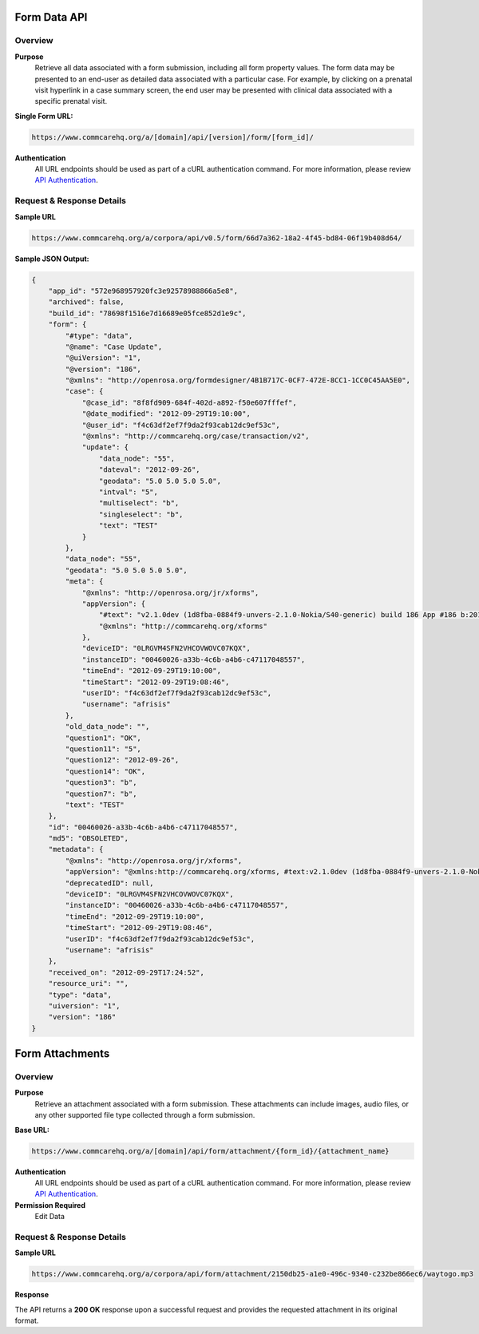 Form Data API
=============

Overview
--------

**Purpose**
    Retrieve all data associated with a form submission, including all form property values. The form data may be presented to an end-user as detailed data associated with a particular case. For example, by clicking on a prenatal visit hyperlink in a case summary screen, the end user may be presented with clinical data associated with a specific prenatal visit.

**Single Form URL:**

.. code-block:: text

    https://www.commcarehq.org/a/[domain]/api/[version]/form/[form_id]/

**Authentication**
    All URL endpoints should be used as part of a cURL authentication command. For more information, please review `API Authentication <https://dimagi.atlassian.net/wiki/spaces/commcarepublic/pages/2279637003/CommCare+API+Overview#API-Authentication>`_.


Request & Response Details
---------------------------

**Sample URL**

.. code-block:: text

    https://www.commcarehq.org/a/corpora/api/v0.5/form/66d7a362-18a2-4f45-bd84-06f19b408d64/

**Sample JSON Output:**

.. code-block:: json

    {
        "app_id": "572e968957920fc3e92578988866a5e8",
        "archived": false,
        "build_id": "78698f1516e7d16689e05fce852d1e9c",
        "form": {
            "#type": "data",
            "@name": "Case Update",
            "@uiVersion": "1",
            "@version": "186",
            "@xmlns": "http://openrosa.org/formdesigner/4B1B717C-0CF7-472E-8CC1-1CC0C45AA5E0",
            "case": {
                "@case_id": "8f8fd909-684f-402d-a892-f50e607fffef",
                "@date_modified": "2012-09-29T19:10:00",
                "@user_id": "f4c63df2ef7f9da2f93cab12dc9ef53c",
                "@xmlns": "http://commcarehq.org/case/transaction/v2",
                "update": {
                    "data_node": "55",
                    "dateval": "2012-09-26",
                    "geodata": "5.0 5.0 5.0 5.0",
                    "intval": "5",
                    "multiselect": "b",
                    "singleselect": "b",
                    "text": "TEST"
                }
            },
            "data_node": "55",
            "geodata": "5.0 5.0 5.0 5.0",
            "meta": {
                "@xmlns": "http://openrosa.org/jr/xforms",
                "appVersion": {
                    "#text": "v2.1.0dev (1d8fba-0884f9-unvers-2.1.0-Nokia/S40-generic) build 186 App #186 b:2012-Sep-27 r:2012-Sep-28",
                    "@xmlns": "http://commcarehq.org/xforms"
                },
                "deviceID": "0LRGVM4SFN2VHCOVWOVC07KQX",
                "instanceID": "00460026-a33b-4c6b-a4b6-c47117048557",
                "timeEnd": "2012-09-29T19:10:00",
                "timeStart": "2012-09-29T19:08:46",
                "userID": "f4c63df2ef7f9da2f93cab12dc9ef53c",
                "username": "afrisis"
            },
            "old_data_node": "",
            "question1": "OK",
            "question11": "5",
            "question12": "2012-09-26",
            "question14": "OK",
            "question3": "b",
            "question7": "b",
            "text": "TEST"
        },
        "id": "00460026-a33b-4c6b-a4b6-c47117048557",
        "md5": "OBSOLETED",
        "metadata": {
            "@xmlns": "http://openrosa.org/jr/xforms",
            "appVersion": "@xmlns:http://commcarehq.org/xforms, #text:v2.1.0dev (1d8fba-0884f9-unvers-2.1.0-Nokia/S40-generic) build 186 App #186 b:2012-Sep-27 r:2012-Sep-28",
            "deprecatedID": null,
            "deviceID": "0LRGVM4SFN2VHCOVWOVC07KQX",
            "instanceID": "00460026-a33b-4c6b-a4b6-c47117048557",
            "timeEnd": "2012-09-29T19:10:00",
            "timeStart": "2012-09-29T19:08:46",
            "userID": "f4c63df2ef7f9da2f93cab12dc9ef53c",
            "username": "afrisis"
        },
        "received_on": "2012-09-29T17:24:52",
        "resource_uri": "",
        "type": "data",
        "uiversion": "1",
        "version": "186"
    }

Form Attachments
================

Overview
--------

**Purpose**
    Retrieve an attachment associated with a form submission. These attachments can include images, audio files, or any other supported file type collected through a form submission.

**Base URL:**

.. code-block:: text

    https://www.commcarehq.org/a/[domain]/api/form/attachment/{form_id}/{attachment_name}

**Authentication**
    All URL endpoints should be used as part of a cURL authentication command. For more information, please review `API Authentication <https://dimagi.atlassian.net/wiki/spaces/commcarepublic/pages/2279637003/CommCare+API+Overview#API-Authentication>`_.

**Permission Required**
    Edit Data

Request & Response Details
---------------------------

**Sample URL**

.. code-block:: text

    https://www.commcarehq.org/a/corpora/api/form/attachment/2150db25-a1e0-496c-9340-c232be866ec6/waytogo.mp3

**Response**

The API returns a **200 OK** response upon a successful request and provides the requested attachment in its original format.

